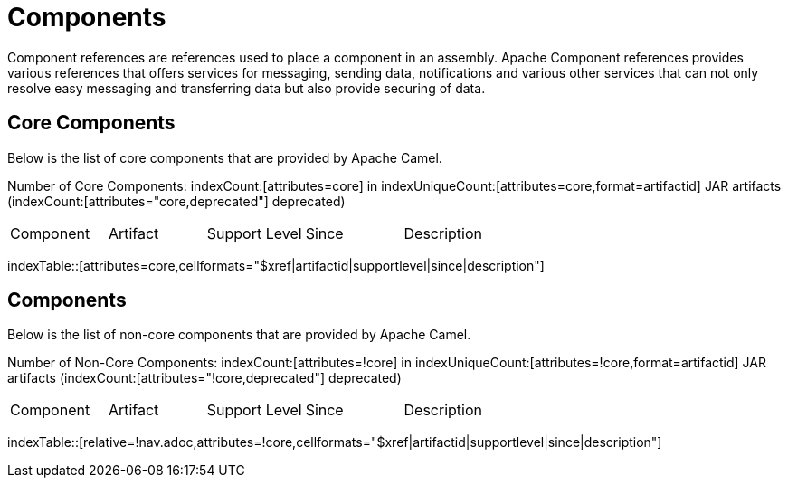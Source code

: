 [list-of-camel-components]
= Components

Component references are references used to place a component in an assembly. Apache Component references
provides various references that offers services for messaging, sending data, notifications and various other 
services that can not only resolve easy messaging and transferring data but also provide securing of data.

== Core Components

Below is the list of core components that are provided by Apache Camel.

Number of Core Components: indexCount:[attributes=core] in indexUniqueCount:[attributes=core,format=artifactid] JAR artifacts (indexCount:[attributes="core,deprecated"] deprecated)

[{index-table-format}]
|===
| Component | Artifact | Support Level | Since | Description
|===
indexTable::[attributes=core,cellformats="$xref|artifactid|supportlevel|since|description"]

== Components

Below is the list of non-core components that are provided by Apache Camel.

Number of Non-Core Components: indexCount:[attributes=!core] in indexUniqueCount:[attributes=!core,format=artifactid] JAR artifacts (indexCount:[attributes="!core,deprecated"] deprecated)

[{index-table-format}]
|===
| Component | Artifact | Support Level | Since | Description
|===
//'relative=!nav.adoc' is a workaround for https://gitlab.com/antora/xref-validator/-/issues/9
indexTable::[relative=!nav.adoc,attributes=!core,cellformats="$xref|artifactid|supportlevel|since|description"]

